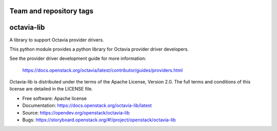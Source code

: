 ========================
Team and repository tags
========================

.. image:: https://governance.openstack.org/tc/badges/octavia-lib.svg
    :target: https://governance.openstack.org/tc/reference/tags/index.html

.. Change things from this point on

===========
octavia-lib
===========

.. image:: https://img.shields.io/pypi/v/octavia-lib.svg
    :target: https://pypi.org/project/octavia-lib/
    :alt: Latest Version

A library to support Octavia provider drivers.

This python module provides a python library for Octavia provider driver
developers.

See the provider driver development guide for more information:

    https://docs.openstack.org/octavia/latest/contributor/guides/providers.html

Octavia-lib is distributed under the terms of the Apache License, Version 2.0.
The full terms and conditions of this license are detailed in the LICENSE file.

* Free software: Apache license
* Documentation: https://docs.openstack.org/octavia-lib/latest
* Source: https://opendev.org/openstack/octavia-lib
* Bugs: https://storyboard.openstack.org/#!/project/openstack/octavia-lib

